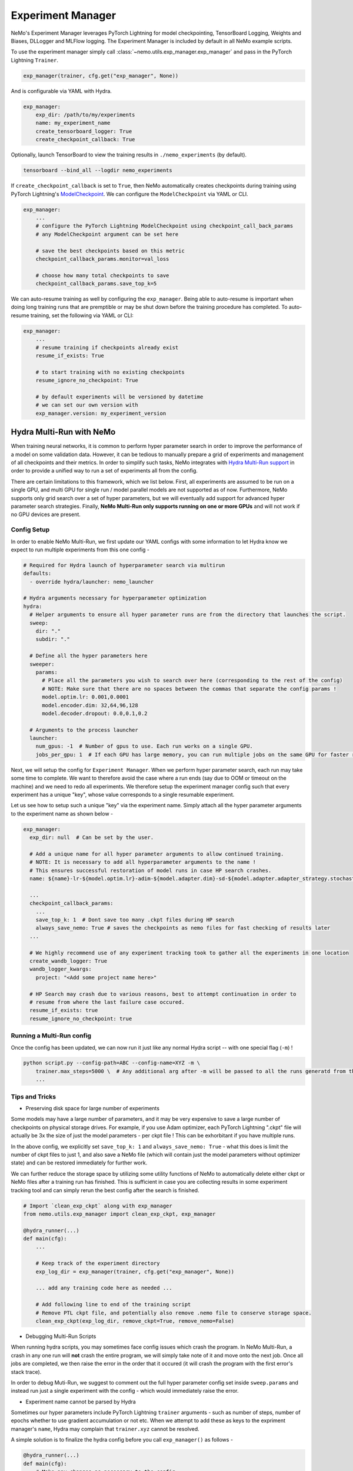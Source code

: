 
.. _exp-manager-label:

Experiment Manager
==================

NeMo's Experiment Manager leverages PyTorch Lightning for model checkpointing, TensorBoard Logging, Weights and Biases, DLLogger and MLFlow logging. The
Experiment Manager is included by default in all NeMo example scripts.

To use the experiment manager simply call :class:`~nemo.utils.exp_manager.exp_manager` and pass in the PyTorch Lightning ``Trainer``.

.. code-block:: python

    exp_manager(trainer, cfg.get("exp_manager", None))

And is configurable via YAML with Hydra.

.. code-block:: bash

    exp_manager:
        exp_dir: /path/to/my/experiments
        name: my_experiment_name
        create_tensorboard_logger: True
        create_checkpoint_callback: True

Optionally, launch TensorBoard to view the training results in ``./nemo_experiments`` (by default).

.. code-block:: bash

    tensorboard --bind_all --logdir nemo_experiments

..

If ``create_checkpoint_callback`` is set to ``True``, then NeMo automatically creates checkpoints during training
using PyTorch Lightning's `ModelCheckpoint <https://pytorch-lightning.readthedocs.io/en/stable/extensions/generated/pytorch_lightning.callbacks.ModelCheckpoint.html#pytorch_lightning.callbacks.ModelCheckpoint>`_.
We can configure the ``ModelCheckpoint`` via YAML or CLI.

.. code-block:: yaml

    exp_manager:
        ...
        # configure the PyTorch Lightning ModelCheckpoint using checkpoint_call_back_params
        # any ModelCheckpoint argument can be set here

        # save the best checkpoints based on this metric
        checkpoint_callback_params.monitor=val_loss

        # choose how many total checkpoints to save
        checkpoint_callback_params.save_top_k=5

We can auto-resume training as well by configuring the ``exp_manager``. Being able to auto-resume is important when doing long training
runs that are premptible or may be shut down before the training procedure has completed. To auto-resume training, set the following
via YAML or CLI:

.. code-block:: yaml

    exp_manager:
        ...
        # resume training if checkpoints already exist
        resume_if_exists: True

        # to start training with no existing checkpoints
        resume_ignore_no_checkpoint: True

        # by default experiments will be versioned by datetime
        # we can set our own version with
        exp_manager.version: my_experiment_version


.. _nemo_multirun-label:

Hydra Multi-Run with NeMo
-------------------------

When training neural networks, it is common to perform hyper parameter search in order to improve the performance of a model
on some validation data. However, it can be tedious to manually prepare a grid of experiments and management of all checkpoints
and their metrics. In order to simplify such tasks, NeMo integrates with `Hydra Multi-Run support <https://hydra.cc/docs/tutorials/basic/running_your_app/multi-run/>`_ in order to provide a unified way to run a set of experiments all
from the config.

There are certain limitations to this framework, which we list below. First, all experiments are assumed to be run on a single GPU, and multi GPU for single run / model parallel models are not supported as of now. Furthermore, NeMo supports only grid search over a set of hyper parameters, but we will eventually add support for advanced hyper parameter search strategies. Finally, **NeMo Multi-Run only supports running on one or more GPUs** and will not work if no GPU devices are present.

Config Setup
~~~~~~~~~~~~

In order to enable NeMo Multi-Run, we first update our YAML configs with some information to let Hydra know we expect to run multiple experiments from this one config -

.. code-block:: yaml

    # Required for Hydra launch of hyperparameter search via multirun
    defaults:
      - override hydra/launcher: nemo_launcher

    # Hydra arguments necessary for hyperparameter optimization
    hydra:
      # Helper arguments to ensure all hyper parameter runs are from the directory that launches the script.
      sweep:
        dir: "."
        subdir: "."

      # Define all the hyper parameters here
      sweeper:
        params:
          # Place all the parameters you wish to search over here (corresponding to the rest of the config)
          # NOTE: Make sure that there are no spaces between the commas that separate the config params !
          model.optim.lr: 0.001,0.0001
          model.encoder.dim: 32,64,96,128
          model.decoder.dropout: 0.0,0.1,0.2

      # Arguments to the process launcher
      launcher:
        num_gpus: -1  # Number of gpus to use. Each run works on a single GPU.
        jobs_per_gpu: 1  # If each GPU has large memory, you can run multiple jobs on the same GPU for faster results (until OOM).


Next, we will setup the config for ``Experiment Manager``. When we perform hyper parameter search, each run may take some time to complete.
We want to therefore avoid the case where a run ends (say due to OOM or timeout on the machine) and we need to redo all experiments.
We therefore setup the experiment manager config such that every experiment has a unique "key", whose value corresponds to a single
resumable experiment.

Let us see how to setup such a unique "key" via the experiment name. Simply attach all the hyper parameter arguments to the experiment
name as shown below -

.. code-block:: yaml

    exp_manager:
      exp_dir: null  # Can be set by the user.

      # Add a unique name for all hyper parameter arguments to allow continued training.
      # NOTE: It is necessary to add all hyperparameter arguments to the name !
      # This ensures successful restoration of model runs in case HP search crashes.
      name: ${name}-lr-${model.optim.lr}-adim-${model.adapter.dim}-sd-${model.adapter.adapter_strategy.stochastic_depth}

      ...
      checkpoint_callback_params:
        ...
        save_top_k: 1  # Dont save too many .ckpt files during HP search
        always_save_nemo: True # saves the checkpoints as nemo files for fast checking of results later
      ...

      # We highly recommend use of any experiment tracking took to gather all the experiments in one location
      create_wandb_logger: True
      wandb_logger_kwargs:
        project: "<Add some project name here>"

      # HP Search may crash due to various reasons, best to attempt continuation in order to
      # resume from where the last failure case occured.
      resume_if_exists: true
      resume_ignore_no_checkpoint: true


Running a Multi-Run config
~~~~~~~~~~~~~~~~~~~~~~~~~~

Once the config has been updated, we can now run it just like any normal Hydra script -- with one special flag (``-m``) !

.. code-block:: bash

    python script.py --config-path=ABC --config-name=XYZ -m \
        trainer.max_steps=5000 \  # Any additional arg after -m will be passed to all the runs generatd from the config !
        ...

Tips and Tricks
~~~~~~~~~~~~~~~

* Preserving disk space for large number of experiments

Some models may have a large number of parameters, and it may be very expensive to save a large number of checkpoints on
physical storage drives. For example, if you use Adam optimizer, each PyTorch Lightning ".ckpt" file will actually be 3x the
size of just the model parameters - per ckpt file ! This can be exhorbitant if you have multiple runs.

In the above config, we explicitly set ``save_top_k: 1`` and ``always_save_nemo: True`` - what this does is limit the number of
ckpt files to just 1, and also save a NeMo file (which will contain just the model parameters without optimizer state) and
can be restored immediately for further work.

We can further reduce the storage space by utilizing some utility functions of NeMo to automatically delete either
ckpt or NeMo files after a training run has finished. This is sufficient in case you are collecting results in some experiment
tracking tool and can simply rerun the best config after the search is finished.

.. code-block:: python

    # Import `clean_exp_ckpt` along with exp_manager
    from nemo.utils.exp_manager import clean_exp_ckpt, exp_manager

    @hydra_runner(...)
    def main(cfg):
        ...

        # Keep track of the experiment directory
        exp_log_dir = exp_manager(trainer, cfg.get("exp_manager", None))

        ... add any training code here as needed ...

        # Add following line to end of the training script
        # Remove PTL ckpt file, and potentially also remove .nemo file to conserve storage space.
        clean_exp_ckpt(exp_log_dir, remove_ckpt=True, remove_nemo=False)


* Debugging Multi-Run Scripts

When running hydra scripts, you may sometimes face config issues which crash the program. In NeMo Multi-Run, a crash in
any one run will **not** crash the entire program, we will simply take note of it and move onto the next job. Once all
jobs are completed, we then raise the error in the order that it occured (it will crash the program with the first error's
stack trace).

In order to debug Muti-Run, we suggest to comment out the full hyper parameter config set inside ``sweep.params``
and instead run just a single experiment with the config - which would immediately raise the error.


* Experiment name cannot be parsed by Hydra

Sometimes our hyper parameters include PyTorch Lightning ``trainer`` arguments - such as number of steps, number of epochs
whether to use gradient accumulation or not etc. When we attempt to add these as keys to the expriment manager's ``name``,
Hydra may complain that ``trainer.xyz`` cannot be resolved.

A simple solution is to finalize the hydra config before you call ``exp_manager()`` as follows -

.. code-block:: python

    @hydra_runner(...)
    def main(cfg):
        # Make any changes as necessary to the config
        cfg.xyz.abc = uvw

        # Finalize the config
        cfg = OmegaConf.resolve(cfg)

        # Carry on as normal by calling trainer and exp_manager
        trainer = pl.Trainer(**cfg.trainer)
        exp_log_dir = exp_manager(trainer, cfg.get("exp_manager", None))
        ...
